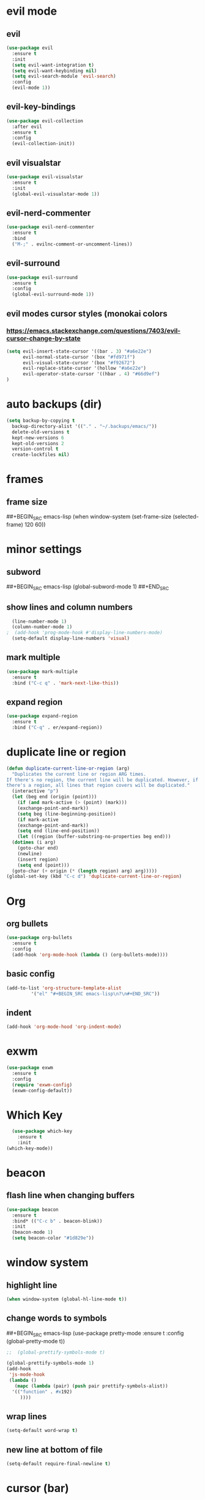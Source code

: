 * evil mode
** evil
#+BEGIN_SRC emacs-lisp
  (use-package evil
    :ensure t
    :init
    (setq evil-want-integration t)
    (setq evil-want-keybinding nil)
    (setq evil-search-module 'evil-search)
    :config
    (evil-mode 1))
#+END_SRC
** evil-key-bindings
#+BEGIN_SRC emacs-lisp
  (use-package evil-collection
    :after evil
    :ensure t
    :config
    (evil-collection-init))
#+END_SRC
** evil visualstar
#+BEGIN_SRC emacs-lisp
  (use-package evil-visualstar
    :ensure t
    :init
    (global-evil-visualstar-mode 1))
#+END_SRC
** evil-nerd-commenter
#+BEGIN_SRC emacs-lisp
  (use-package evil-nerd-commenter
    :ensure t
    :bind
    ("M-;" . evilnc-comment-or-uncomment-lines))
#+END_SRC
** evil-surround
#+BEGIN_SRC emacs-lisp
  (use-package evil-surround
    :ensure t
    :config
    (global-evil-surround-mode 1))
#+END_SRC
** evil modes cursor styles (monokai colors
*** https://emacs.stackexchange.com/questions/7403/evil-cursor-change-by-state
#+BEGIN_SRC emacs-lisp
  (setq evil-insert-state-cursor '((bar . 3) "#a6e22e")
        evil-normal-state-cursor '(box "#fd971f")
        evil-visual-state-cursor '(box "#f92672")
        evil-replace-state-cursor '(hollow "#a6e22e")
        evil-operator-state-cursor '((hbar . 4) "#66d9ef")
  )
#+END_SRC
* auto backups (dir)
#+BEGIN_SRC emacs-lisp
  (setq backup-by-copying t
	backup-directory-alist '(("." . "~/.backups/emacs/"))
	delete-old-versions t
	kept-new-versions 6
	kept-old-versions 2
	version-control t
	create-lockfiles nil)
#+END_SRC
* frames
** frame size
##+BEGIN_SRC emacs-lisp
  (when window-system (set-frame-size (selected-frame) 120 60))
#+END_SRC
* minor settings
** subword
##+BEGIN_SRC emacs-lisp
  (global-subword-mode 1)
##+END_SRC
** show lines and column numbers
#+BEGIN_SRC emacs-lisp
  (line-number-mode 1)
  (column-number-mode 1)
;  (add-hook 'prog-mode-hook #'display-line-numbers-mode)
  (setq-default display-line-numbers 'visual)
#+END_SRC
** mark multiple
#+BEGIN_SRC emacs-lisp
  (use-package mark-multiple
    :ensure t
    :bind ("C-c q" . 'mark-next-like-this))
#+END_SRC
** expand region
#+BEGIN_SRC emacs-lisp
  (use-package expand-region
    :ensure t
    :bind ("C-q" . er/expand-region))
#+END_SRC
* duplicate line or region
#+BEGIN_SRC emacs-lisp
  (defun duplicate-current-line-or-region (arg)
    "Duplicates the current line or region ARG times.
  If there's no region, the current line will be duplicated. However, if
  there's a region, all lines that region covers will be duplicated."
    (interactive "p")
    (let (beg end (origin (point)))
      (if (and mark-active (> (point) (mark)))
	  (exchange-point-and-mark))
      (setq beg (line-beginning-position))
      (if mark-active
	  (exchange-point-and-mark))
      (setq end (line-end-position))
      (let ((region (buffer-substring-no-properties beg end)))
	(dotimes (i arg)
	  (goto-char end)
	  (newline)
	  (insert region)
	  (setq end (point)))
	(goto-char (+ origin (* (length region) arg) arg)))))
  (global-set-key (kbd "C-c d") 'duplicate-current-line-or-region)
#+END_SRC
* Org
** org bullets
#+BEGIN_SRC emacs-lisp
  (use-package org-bullets
    :ensure t
    :config
    (add-hook 'org-mode-hook (lambda () (org-bullets-mode))))
#+END_SRC

** basic config
#+BEGIN_SRC emacs-lisp
  (add-to-list 'org-structure-template-alist
	       '("el" "#+BEGIN_SRC emacs-lisp\n?\n#+END_SRC"))
#+END_SRC
** indent
#+BEGIN_SRC emacs-lisp
  (add-hook 'org-mode-hood 'org-indent-mode)
#+END_SRC
* exwm
#+BEGIN_SRC emacs-lisp
  (use-package exwm
    :ensure t
    :config
    (require 'exwm-config)
    (exwm-config-default))
#+END_SRC

* Which Key
#+BEGIN_SRC emacs-lisp
  (use-package which-key
    :ensure t
    :init
(which-key-mode))
#+END_SRC

* beacon
** flash line when changing buffers
#+BEGIN_SRC emacs-lisp
    (use-package beacon
      :ensure t
      :bind* (("C-c b" . beacon-blink))
      :init
      (beacon-mode 1)
      (setq beacon-color "#1d829e"))
#+END_SRC

* window system
** highlight line
#+BEGIN_SRC emacs-lisp
  (when window-system (global-hl-line-mode t))
#+END_SRC
** change words to symbols
##+BEGIN_SRC emacs-lisp
  (use-package pretty-mode
    :ensure t
    :config
    (global-pretty-mode t))
#+END_SRC
#+BEGIN_SRC emacs-lisp
;;  (global-prettify-symbols-mode t)
#+END_SRC
#+BEGIN_SRC emacs-lisp
  (global-prettify-symbols-mode 1)
  (add-hook
   'js-mode-hook
   (lambda ()
     (mapc (lambda (pair) (push pair prettify-symbols-alist))
    '(("function" . #x192)
       ))))
#+END_SRC
** wrap lines
#+BEGIN_SRC emacs-lisp
(setq-default word-wrap t)
#+END_SRC
** new line at bottom of file 
#+BEGIN_SRC emacs-lisp
(setq-default require-final-newline t)
#+END_SRC
* cursor (bar)
#+BEGIN_SRC emacs-lisp
  (setq-default cursor-type 'bar)
#+END_SRC
* cursor color
##+BEGIN_SRC emacs-lisp
  (set-cursor-color "#ed9421")
#+END_SRC
* emacs gui
** no toolbar
#+BEGIN_SRC emacs-lisp
  (tool-bar-mode -1)
#+END_SRC
** no scrollbar
#+BEGIN_SRC emacs-lisp
  (scroll-bar-mode -1)
#+END_SRC
# emacs settings
#+BEGIN_SRC emacs-lisp
  (setq package-enable-at-startup nil)
  (setq ring-bell-function 'ignore)
  (setq inhibit-startup-screen t)
  (setq make-backup-file nil)
  (setq auto-save-default nil)
#+END_SRC

* modeline
** spaceline
##+BEGIN_SRC emacs-lisp
  (use-package spaceline
    :ensure t
    :config
    (require 'spaceline-config)
    (setq powerline-default-separator (quote arrow))
    (spaceline-spacemacs-theme))
#+END_SRC
** dimish - hide some minor modes
#+BEGIN_SRC emacs-lisp
  (use-package diminish
    :ensure t
    :init
    (diminish 'beacon-mode)
    (diminish 'rainbow-mode)
    (diminish 'which-key-mode)
    (diminish 'global-whitespace-mode)
    (diminish 'zoom-mode)
    (diminish 'yas-minor-mode)
    (diminish 'undo-tree-mode)
    (diminish 'prettier-js-mode)
    (diminish 'git-gutter-mode)
    ;; (diminish 'subword-mode)
  )
#+END_SRC
* IDO
** enable ido mode
#+BEGIN_SRC emacs-lisp
  (setq ido-enable-flex-matching nil)
  (setq ido-create-new-buffer 'always)
  (setq ido-everywehre t)
  (ido-mode 1)
#+END_SRC
** ido-vertical
#+BEGIN_SRC emacs-lisp
  (use-package ido-vertical-mode
    :ensure t
    :init
    (ido-vertical-mode 1))
  (setq ido-vertical-define-keys 'C-n-and-C-p-only)
#+END_SRC
** smex
#+BEGIN_SRC emacs-lisp
  (use-package smex
    :ensure t
    :init (smex-initialize)
    :bind
    ("M-x" . smex))
#+END_SRC


** switch buffer
#+BEGIN_SRC emacs-lisp
  (global-set-key (kbd "C-x C-b") 'ido-switch-buffer)
#+END_SRC
* dashboard
#+BEGIN_SRC emacs-lisp
  (use-package dashboard
    :ensure t
    :config
    (dashboard-setup-startup-hook)
    (setq dashboard-items '(
                            (bookmarks . 5)
                            (recents . 10)
                            (projects . 5)
                            ))
    (setq dashboard-banner-logo-title "Don't wait. The time will never be just right"))

#+END_SRC
* buffers
** enable ibuffer
#+BEGIN_SRC emacs-lisp
  (global-set-key (kbd "C-x b") 'ibuffer)
#+END_SRC
** auto refresh buffer when files change on disk
#+BEGIN_SRC emacs-lisp
  (global-auto-revert-mode t)
#+END_SRC
* helm
** use helm
##+BEGIN_SRC emacs-lisp
  (use-package helm
    :ensure t
    :init
    (helm-mode 1))
  (global-set-key (kbd "C-x b") 'helm-buffers-list)
#+END_SRC
* avy
#+BEGIN_SRC emacs-lisp
  (use-package avy
    :ensure t
    :bind
    ("M-s" . avy-goto-char))
#+END_SRC
* config edit / reload
** edit
#+BEGIN_SRC emacs-lisp
  (defun config-visit()
    (interactive)
    (find-file "~/.emacs.d/config.org"))
  (global-set-key
  (kbd "C-c e") 'config-visit)
#+END_SRC
** reload
#+BEGIN_SRC emacs-lisp
  (defun config-reload()
    (interactive)
    (org-babel-load-file (expand-file-name "~/.emacs.d/config.org")))
  (global-set-key (kbd "C-c r") 'config-reload)
#+END_SRC
* rainbow
** Show Hex colors
#+BEGIN_SRC emacs-lisp
  (use-package rainbow-mode
    :ensure t
    :init (add-hook 'prog-mode-hook 'rainbow-mode))
#+END_SRC
#+BEGIN_SRC emacs-lisp
  (use-package rainbow-delimiters
    :ensure t
    :init
    (rainbow-delimiters-mode 1))
#+END_SRC
* switch-window
#+BEGIN_SRC emacs-lisp
  (use-package switch-window
    :ensure t
    :config
    (setq switch-window-input-style 'minibuffer)
    (setq switch-window-increase 4)
    (setq switch-window-threshold 2)
    (setq switch-window-shortcut-style 'qwerty)
    (setq switch-window-qwerty-shortcuts
    '("a" "s" "d" "f" "w" "e" "r"))
    :bind
    ([remap other-window] . switch-window))
#+END_SRC
* window splitting fcn
#+BEGIN_SRC emacs-lisp
  (defun split-and-follow-horizontally()
    (interactive)
    (split-window-below)
    (balance-windows)
    (other-window 1))
  (global-set-key (kbd "C-x 2") 'split-and-follow-horizontally)

  (defun split-and-follow-vertically()
    (interactive)
    (split-window-right)
    (balance-windows)
    (other-window 1))
  (global-set-key (kbd "C-x 3") 'split-and-follow-vertically)
#+END_SRC
* random fcnsp


* yasnippet
#+BEGIN_SRC emacs-lisp
    (use-package yasnippet
      :ensure t
      :config
      (use-package yasnippet-snippets
        :ensure t)
      (yas-reload-all)
      (yas-global-mode))
#+END_SRC
* auto completion (company mode)
#+BEGIN_SRC emacs-lisp
  (use-package company
    :ensure t
    :config
    (global-company-mode 1))
#+END_SRC
* company modes
** company-web
##+BEGIN_SRC emacs-lisp
  (use-package company-web
    :ensure t
    :init
    (add-to-list 'company-backends 'company-web-html))
#+END_SRC
** company 
##+BEGIN_SRC emacs-lisp
  (use-package tern
    :ensure t
    :config
    (add-hook 'js2-mode-hook 'tern-mode)
    (add-hook 'web-mode-hook 'tern-mode))`
#+END_SRC
** company-tern
##+BEGIN_SRC emacs-lisp
  (use-package company-tern
    :ensure t
    :init
    (add-to-list 'company-backends 'company-tern)
    (add-to-list 'company-backends '(company-tern :with company-yasnippet))
    :config
    (setq company-tern-property-marker nil))
#+END_SRC
* kill ring
#+BEGIN_SRC emacs-lisp
  (use-package popup-kill-ring
    :ensure t
    :bind ("M-y" . popup-kill-ring))
#+END_SRC
* swiper
#+BEGIN_SRC emacs-lisp
  (use-package swiper
    :ensure t
    :bind ("C-s" . swiper))
#+END_SRC
* git
** magit
#+BEGIN_SRC emacs-lisp
  (use-package magit
    :ensure t
    :bind ("C-x g" . magit-status))
#+END_SRC
** git gutter
#+BEGIN_SRC emacs-lisp
  (use-package git-gutter
    :ensure t
    :init
    (global-git-gutter-mode 1)
    :config
    (progn
      (set-face-attribute
       'git-gutter:added nil :background nil :foreground "green")
      (set-face-attribute
      'git-gutter:deleted nil :background nil :foreground "red")
      (set-face-attribute
       'git-gutter:modified nil :background nil :foreground "yellow"))
    :bind (("C-x p" . git-gutter:previous-hunk)
     ("C-x n" . git-gutter:next-hunk)
     ("C-x v =" . git-gutter:popup-hunk)
     ("C-x v r" . git-gutter:revert-hunk)))
#+END_SRC
* git gutter fringe
##+BEGIN_SRC emacs-lisp
    (use-package git-gutter-fringe
      :ensure t
      :init
      (global-git-gutter-mode 1)
      :config
      (set-face-forground 'git-gutter-fr:added "blue"))
#+END_SRC
* docker
#+BEGIN_SRC emacs-lisp
  (use-package docker
    :ensure t
    :bind ("C-c C-d" . docker))
#+END_SRC
#+BEGIN_SRC emacs-lisp
  (use-package dockerfile-mode
    :ensure t)
#+END_SRC
* zoom
#+BEGIN_SRC emacs-lisp
  (use-package zoom
    :ensure t
    :init
    (zoom-mode t)) 
#+END_SRC
* ztree
##+BEGIN_SRC emacs-lisp
  (use-package ztree
    :ensure t
    :bind* (("C-c k" . ztree-dir))
    :init
    (setq ztree-dir-move-focus t))
#+END_SRC
* show invisibles
#+BEGIN_SRC emacs-lisp
  (global-whitespace-mode t)
  (setq whitespace-display-mappings
    ;; all numbers are Unicode codepoint in decimal. ⁖ (insert-char 182 1)
    '(
      (space-mark 32 [183] [46]) ; 32 SPACE 「 」, 183 MIDDLE DOT 「·」, 46 FULL STOP 「.」
      (newline-mark 10 [8629 10]) ; 10 LINE FEED
      (tab-mark 9 [9655 9] [92 9]) ; 9 TAB, 9655 WHITE RIGHT-POINTING TRIANGLE 「▷」
      ))
#+END_SRC
* multiple cursors
#+BEGIN_SRC emacs-lisp
  (use-package multiple-cursors
    :ensure t
    :init
    (progn
      (global-set-key (kbd "C-c m") 'mc/edit-lines)
      (global-set-key (kbd "M-d") 'mc/mark-next-like-this)
      ;; (global-set-key (kbd "M-D") 'mc/mark-previous-like-this)
      (global-set-key [(meta shift g)] 'mc/mark-all-like-this)))
#+END_SRC
* accept y: yes n: no
#+BEGIN_SRC emacs-lisp
  (fset 'yes-or-no-p 'y-or-n-p)
#+END_SRC
* yahoo weather
##+BEGIN_SRC emacs-lisp
  (use-package yahoo-weather
    :ensure t
    :init
    (yahoo-weather-mode 1)
    (setq yahoo-weather-location "55407")
    (setq yahoo-weather-use-F t)
    (setq yahoo-weather-temperture-format "%d")
    (setq yahoo-weather-format "[%(weather) %(temperature)(%(wind-chill))]"))
##+END_SRC
* pair / match delimiters
##+BEGIN_SRC emacs-lisp
  (defun electric-pair()
    (interactive)
    (if (eolp) (let (parens-requre-spaces) (insert-pair)) (self-insert-command 1)))
  (add-hook 'prog-mode-hook
	    (lambda ()
	      (define-key prog-mode-map "\"" 'electric-pair)
	      (define-key prog-mode-map "\'" 'electric-pair)
	      (define-key prog-mode-map "(" 'electric-pair)
	      (define-key prog-mode-map "[" 'electric-pair)
	      (define-key prog-mode-map "{" 'electric-pair)))
##+END_SRC
* web mode
#+BEGIN_SRC emacs-lisp
  (use-package web-mode
    :ensure t
    :config
    (add-to-list 'auto-mode-alist '("\\.hhtml?\\'" . web-mode ))
    (setq web-mode-engines-alist
          '(("django" . "\\.html\\'")))
    (setq web-mode-ac-sources-alist
          '(("css" . (ac-sources-alist))
            ("html" . (ac-sources-words-in-buffer ac-sources abbrev))))
    (setq web-mode-enabler-auto-closing t))

    ;; (progn
      ;; (defun my-web-hook ()
        ;; (setq
          ;; web-mode-markup-indent-offset 2
          ;; web-mode-css-indent-offset 2
          ;; web-mode-code-indent-offset 2
          ;; web-mode-enable-auto-closing t
          ;; web-mode-enable-auto-opening t
          ;; web-mode-enable-auto-pairing t
          ;; web-mode-enable-auto-indentation t))
  ;; 
        ;; (if (web-mode-set-content-type "jsx")
            ;; (message "now set to: %s" web-mode-content-type)))
      ;; (add-hook 'web-mode-hook 'my-web-hook))
#+END_SRC
* js2 mode
#+BEGIN_SRC emacs-lisp
    (use-package js2-mode
      :ensure t
      :mode "\\.js\\'"
      :interpreter "node"
      :config
      (use-package rjsx-mode
        :ensure t)
      (use-package json-mode
        :ensure t)
      (use-package nodejs-repl
        :ensure t))

#+END_SRC
* indent levels
#+BEGIN_SRC emacs-lisp
  (setq-default indent-tabs-mode nil)
#+END_SRC
* indent no tabs
#+BEGIN_SRC emacs-lisp
  (setq-default tab-width 2)
  (setq python-indent-level 4)
  (setq perl-indent-level 4)
  (setq js-indent-level 2)
#+END_SRC
* emmet
#+BEGIN_SRC emacs-lisp
  (use-package emmet-mode
    :ensure t
    :commands emmet-mode
    :init
    (setq emmet-indentation 2)
    (setq emmet-move-cursor-between-quotes t)
    :config
    (add-hook 'sgml-mode-hook 'emmet-mode)
    (add-hook 'css-mode-hook 'emmet-mode))
#+END_SRC
* neotree
** all the icons
#+BEGIN_SRC emacs-lisp
  (use-package all-the-icons
    :ensure t)
#+END_SRC
** neotree
#+BEGIN_SRC emacs-lisp
  (use-package neotree
    :ensure t
    :bind ("C-c k" . neotree)
    :config
    (setq neo-dont-be-alone t
          neo-smart-open t
          neo-theme 'icons)
    (evil-define-key 'normal neotree-mode-map (kbd "SPC") 'neotree-quick-look)
    (evil-define-key 'normal neotree-mode-map (kbd "r") 'neotree-refresh)
    (evil-define-key 'normal neotree-mode-map (kbd "u") 'neotree-select-up-node)
   )
#+END_SRC
* modeline (smart line mode)
#+BEGIN_SRC emacs-lisp
  (use-package sml-mode
    :ensure t
    :config
    (setq sml/theme 'dark)
    (setq evil-normal-state-tag   (propertize " <N> " 'face '((:background "#fd971f" :foreground "black")))
            evil-emacs-state-tag    (propertize " <E> " 'face '((:background "SkyBlue2"       :foreground "black")))
            evil-insert-state-tag   (propertize " <I> " 'face '((:background "#a6e22e"    :foreground "black")))
            evil-replace-state-tag  (propertize " <R> " 'face '((:background "#a6e22e"      :foreground "black")))
            evil-motion-state-tag   (propertize " <M> " 'face '((:background "plum3"          :foreground "black")))
            evil-visual-state-tag   (propertize " <V> " 'face '((:background "#f92672"           :foreground "black")))
            evil-operator-state-tag (propertize " <O> " 'face '((:background "#66d9ef"    :foreground "black")))))
#+END_SRC

* prettier
##+BEGIN_SRC emacs-lisp
  (use-package prettier-js
    :ensure t
    :config
e   (add-hook 'web-mode-hook 'prettier-js-mode)
    (add-hook 'js2-mode-hook 'prettier-js-mode))
#+END_SRC
#+BEGIN_SRC emacs-lisp
  (when (window-system)
    (set-frame-font "Fira Code"))
  (let ((alist '((33 . ".\\(?:\\(?:==\\|!!\\)\\|[!=]\\)")
                 (35 . ".\\(?:###\\|##\\|_(\\|[#(?[_{]\\)")
                 (36 . ".\\(?:>\\)")
                 (37 . ".\\(?:\\(?:%%\\)\\|%\\)")
                 (38 . ".\\(?:\\(?:&&\\)\\|&\\)")
                 (42 . ".\\(?:\\(?:\\*\\*/\\)\\|\\(?:\\*[*/]\\)\\|[*/>]\\)")
                 (43 . ".\\(?:\\(?:\\+\\+\\)\\|[+>]\\)")
                 (45 . ".\\(?:\\(?:-[>-]\\|<<\\|>>\\)\\|[<>}~-]\\)")
                 (46 . ".\\(?:\\(?:\\.[.<]\\)\\|[.=-]\\)")
                 (47 . ".\\(?:\\(?:\\*\\*\\|//\\|==\\)\\|[*/=>]\\)")
                 (48 . ".\\(?:x[a-zA-Z]\\)")
                 (58 . ".\\(?:::\\|[:=]\\)")
                 (59 . ".\\(?:;;\\|;\\)")
                 (60 . ".\\(?:\\(?:!--\\)\\|\\(?:~~\\|->\\|\\$>\\|\\*>\\|\\+>\\|--\\|<[<=-]\\|=[<=>]\\||>\\)\\|[*$+~/<=>|-]\\)")
                 (61 . ".\\(?:\\(?:/=\\|:=\\|<<\\|=[=>]\\|>>\\)\\|[<=>~]\\)")
                 (62 . ".\\(?:\\(?:=>\\|>[=>-]\\)\\|[=>-]\\)")
                 (63 . ".\\(?:\\(\\?\\?\\)\\|[:=?]\\)")
                 (91 . ".\\(?:]\\)")
                 (92 . ".\\(?:\\(?:\\\\\\\\\\)\\|\\\\\\)")
                 (94 . ".\\(?:=\\)")
                 (119 . ".\\(?:ww\\)")
                 (123 . ".\\(?:-\\)")
                 (124 . ".\\(?:\\(?:|[=|]\\)\\|[=>|]\\)")
                 (126 . ".\\(?:~>\\|~~\\|[>=@~-]\\)")
                 )
               ))
    (dolist (char-regexp alist)
      (set-char-table-range composition-function-table (car char-regexp)
                        `([,(cdr char-regexp) 0 font-shape-gstring]))))
#+END_SRC
* smart parens
#+BEGIN_SRC emacs-lisp
  (use-package smartparens
    :ensure t
    :init
    (smartparens-global-mode 1)
    :config
    (add-hook 'web-mode-hook #'turn-on-smartparens-mode t))
#+END_SRC
* indent guide
##+BEGIN_SRC emacs-lisp
  (use-package indent-guide
    :ensure t
    :init
    (indent-guide-global-mode))
#+END_SRC
* markdown
#+BEGIN_SRC emacs-lisp
  (use-package markdown-mode
    :ensure t
    :commands (markdown-mode gfm-mode)
    :mode(("README\\.md\\'" . gfm-mode)
          ("\\.md\\'" . markdown-mode)
          ("\\.markdown\\'" . markdown-mode))
    :init
    (setq markdown-command "multimarkdown"))
#+END_SRC
